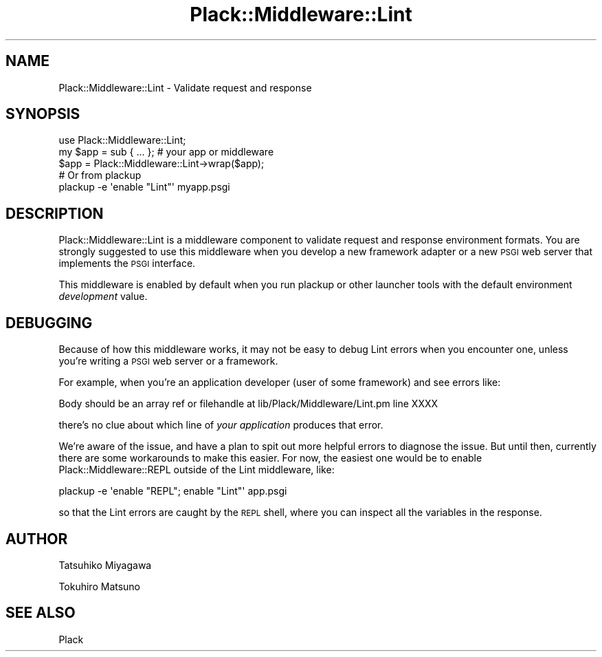 .\" Automatically generated by Pod::Man 4.14 (Pod::Simple 3.40)
.\"
.\" Standard preamble:
.\" ========================================================================
.de Sp \" Vertical space (when we can't use .PP)
.if t .sp .5v
.if n .sp
..
.de Vb \" Begin verbatim text
.ft CW
.nf
.ne \\$1
..
.de Ve \" End verbatim text
.ft R
.fi
..
.\" Set up some character translations and predefined strings.  \*(-- will
.\" give an unbreakable dash, \*(PI will give pi, \*(L" will give a left
.\" double quote, and \*(R" will give a right double quote.  \*(C+ will
.\" give a nicer C++.  Capital omega is used to do unbreakable dashes and
.\" therefore won't be available.  \*(C` and \*(C' expand to `' in nroff,
.\" nothing in troff, for use with C<>.
.tr \(*W-
.ds C+ C\v'-.1v'\h'-1p'\s-2+\h'-1p'+\s0\v'.1v'\h'-1p'
.ie n \{\
.    ds -- \(*W-
.    ds PI pi
.    if (\n(.H=4u)&(1m=24u) .ds -- \(*W\h'-12u'\(*W\h'-12u'-\" diablo 10 pitch
.    if (\n(.H=4u)&(1m=20u) .ds -- \(*W\h'-12u'\(*W\h'-8u'-\"  diablo 12 pitch
.    ds L" ""
.    ds R" ""
.    ds C` ""
.    ds C' ""
'br\}
.el\{\
.    ds -- \|\(em\|
.    ds PI \(*p
.    ds L" ``
.    ds R" ''
.    ds C`
.    ds C'
'br\}
.\"
.\" Escape single quotes in literal strings from groff's Unicode transform.
.ie \n(.g .ds Aq \(aq
.el       .ds Aq '
.\"
.\" If the F register is >0, we'll generate index entries on stderr for
.\" titles (.TH), headers (.SH), subsections (.SS), items (.Ip), and index
.\" entries marked with X<> in POD.  Of course, you'll have to process the
.\" output yourself in some meaningful fashion.
.\"
.\" Avoid warning from groff about undefined register 'F'.
.de IX
..
.nr rF 0
.if \n(.g .if rF .nr rF 1
.if (\n(rF:(\n(.g==0)) \{\
.    if \nF \{\
.        de IX
.        tm Index:\\$1\t\\n%\t"\\$2"
..
.        if !\nF==2 \{\
.            nr % 0
.            nr F 2
.        \}
.    \}
.\}
.rr rF
.\" ========================================================================
.\"
.IX Title "Plack::Middleware::Lint 3"
.TH Plack::Middleware::Lint 3 "2018-02-10" "perl v5.32.0" "User Contributed Perl Documentation"
.\" For nroff, turn off justification.  Always turn off hyphenation; it makes
.\" way too many mistakes in technical documents.
.if n .ad l
.nh
.SH "NAME"
Plack::Middleware::Lint \- Validate request and response
.SH "SYNOPSIS"
.IX Header "SYNOPSIS"
.Vb 1
\&  use Plack::Middleware::Lint;
\&
\&  my $app = sub { ... }; # your app or middleware
\&  $app = Plack::Middleware::Lint\->wrap($app);
\&
\&  # Or from plackup
\&  plackup \-e \*(Aqenable "Lint"\*(Aq myapp.psgi
.Ve
.SH "DESCRIPTION"
.IX Header "DESCRIPTION"
Plack::Middleware::Lint is a middleware component to validate request
and response environment formats. You are strongly suggested to use
this middleware when you develop a new framework adapter or a new \s-1PSGI\s0
web server that implements the \s-1PSGI\s0 interface.
.PP
This middleware is enabled by default when you run plackup or other
launcher tools with the default environment \fIdevelopment\fR value.
.SH "DEBUGGING"
.IX Header "DEBUGGING"
Because of how this middleware works, it may not be easy to debug Lint
errors when you encounter one, unless you're writing a \s-1PSGI\s0 web server
or a framework.
.PP
For example, when you're an application developer (user of some
framework) and see errors like:
.PP
.Vb 1
\&  Body should be an array ref or filehandle at lib/Plack/Middleware/Lint.pm line XXXX
.Ve
.PP
there's no clue about which line of \fIyour application\fR produces that
error.
.PP
We're aware of the issue, and have a plan to spit out more helpful
errors to diagnose the issue. But until then, currently there are some
workarounds to make this easier. For now, the easiest one would be to
enable Plack::Middleware::REPL outside of the Lint middleware,
like:
.PP
.Vb 1
\&  plackup \-e \*(Aqenable "REPL"; enable "Lint"\*(Aq app.psgi
.Ve
.PP
so that the Lint errors are caught by the \s-1REPL\s0 shell, where you can
inspect all the variables in the response.
.SH "AUTHOR"
.IX Header "AUTHOR"
Tatsuhiko Miyagawa
.PP
Tokuhiro Matsuno
.SH "SEE ALSO"
.IX Header "SEE ALSO"
Plack
